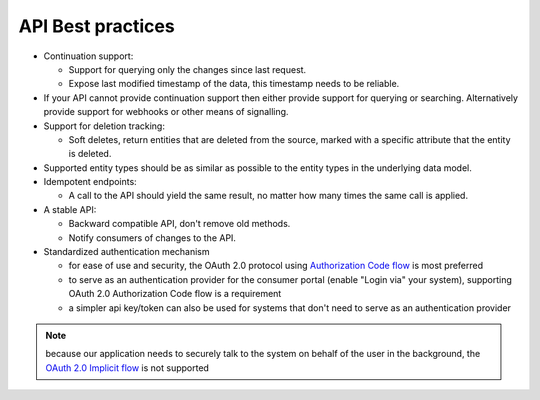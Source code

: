 .. _api-best-practices:

API Best practices
==================

- Continuation support:

  - Support for querying only the changes since last request. 

  - Expose last modified timestamp of the data, this timestamp needs to be reliable.

- If your API cannot provide continuation support then either provide support for querying or searching. Alternatively provide support for webhooks or other means of signalling.

- Support for deletion tracking:

  - Soft deletes, return entities that are deleted from the source, marked with a specific attribute that the entity is deleted.

- Supported entity types should be as similar as possible to the entity types in the underlying data model.

- Idempotent endpoints:

  - A call to the API should yield the same result, no matter how many times the same call is applied.

- A stable API:

  - Backward compatible API, don't remove old methods.

  - Notify consumers of changes to the API.

- Standardized authentication mechanism

  - for ease of use and security, the OAuth 2.0 protocol using `Authorization Code flow <https://auth0.com/docs/get-started/authentication-and-authorization-flow/authorization-code-flow>`_ is most preferred
  - to serve as an authentication provider for the consumer portal (enable "Login via" your system), supporting OAuth 2.0 Authorization Code flow is a requirement
  - a simpler api key/token can also be used for systems that don't need to serve as an authentication provider

.. note:: 
  because our application needs to securely talk to the system on behalf of the user in the background, the `OAuth 2.0 Implicit flow <https://oauth.net/2/grant-types/implicit/>`_ is not supported
